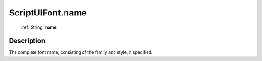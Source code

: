 .. _ScriptUIFont.name:

================================================
ScriptUIFont.name
================================================

   :ref:`String` **name**


Description
-----------

The complete font name, consisting of the family and style, if specified.


